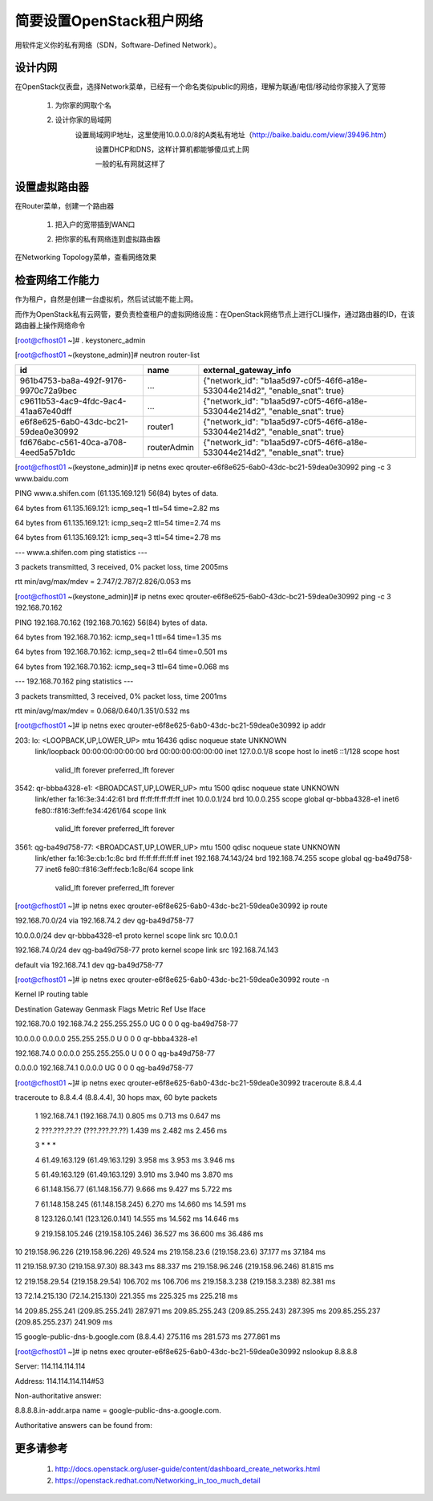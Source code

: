 简要设置OpenStack租户网络
=========================
用软件定义你的私有网络（SDN，Software-Defined Network）。

设计内网
--------
在OpenStack仪表盘，选择Network菜单，已经有一个命名类似public的网络，理解为联通/电信/移动给你家接入了宽带

    1. 为你家的网取个名
            .. image:: /os/image/demo-tenant-private-net-naming.png
    2. 设计你家的局域网
        设置局域网IP地址，这里使用10.0.0.0/8的A类私有地址（http://baike.baidu.com/view/39496.htm）
            .. image:: /os/image/demo-tenant-private-subnet-sum.png
    
	    设置DHCP和DNS，这样计算机都能够傻瓜式上网
	        .. image:: /os/image/demo-tenant-private-subnet-auto.png
    
	    一般的私有网就这样了
	        .. image:: /os/image/demo-tenant-private-network.png
	
设置虚拟路由器
--------------
在Router菜单，创建一个路由器

    1. 把入户的宽带插到WAN口
        .. image:: /os/image/demo-tenant-router-gateway.png
    2. 把你家的私有网络连到虚拟路由器
        .. image:: /os/image/demo-tenant-router-lan.png

在Networking Topology菜单，查看网络效果
    .. image:: /os/image/demo-tenant-networking-topology.png
	
检查网络工作能力
----------------
作为租户，自然是创建一台虚拟机，然后试试能不能上网。

而作为OpenStack私有云网管，要负责检查租户的虚拟网络设施：在OpenStack网络节点上进行CLI操作，通过路由器的ID，在该路由器上操作网络命令	

.. code:: bash
[root@cfhost01 ~]# . keystonerc_admin

[root@cfhost01 ~(keystone_admin)]# neutron router-list

+--------------------------------------+-------------+-----------------------------------------------------------------------------+
| id                                   | name        | external_gateway_info                                                       |
+======================================+=============+=============================================================================+
| 961b4753-ba8a-492f-9176-9970c72a9bec | ...         | {"network_id": "b1aa5d97-c0f5-46f6-a18e-533044e214d2", "enable_snat": true} |
+--------------------------------------+-------------+-----------------------------------------------------------------------------+
| c9611b53-4ac9-4fdc-9ac4-41aa67e40dff | ...         | {"network_id": "b1aa5d97-c0f5-46f6-a18e-533044e214d2", "enable_snat": true} |
+--------------------------------------+-------------+-----------------------------------------------------------------------------+
| e6f8e625-6ab0-43dc-bc21-59dea0e30992 | router1     | {"network_id": "b1aa5d97-c0f5-46f6-a18e-533044e214d2", "enable_snat": true} |
+--------------------------------------+-------------+-----------------------------------------------------------------------------+
| fd676abc-c561-40ca-a708-4eed5a57b1dc | routerAdmin | {"network_id": "b1aa5d97-c0f5-46f6-a18e-533044e214d2", "enable_snat": true} |
+--------------------------------------+-------------+-----------------------------------------------------------------------------+
	
[root@cfhost01 ~(keystone_admin)]# ip netns exec qrouter-e6f8e625-6ab0-43dc-bc21-59dea0e30992 ping -c 3 www.baidu.com

PING www.a.shifen.com (61.135.169.121) 56(84) bytes of data.

64 bytes from 61.135.169.121: icmp_seq=1 ttl=54 time=2.82 ms

64 bytes from 61.135.169.121: icmp_seq=2 ttl=54 time=2.74 ms

64 bytes from 61.135.169.121: icmp_seq=3 ttl=54 time=2.78 ms


--- www.a.shifen.com ping statistics ---

3 packets transmitted, 3 received, 0% packet loss, time 2005ms

rtt min/avg/max/mdev = 2.747/2.787/2.826/0.053 ms

[root@cfhost01 ~(keystone_admin)]# ip netns exec qrouter-e6f8e625-6ab0-43dc-bc21-59dea0e30992 ping -c 3 192.168.70.162

PING 192.168.70.162 (192.168.70.162) 56(84) bytes of data.

64 bytes from 192.168.70.162: icmp_seq=1 ttl=64 time=1.35 ms

64 bytes from 192.168.70.162: icmp_seq=2 ttl=64 time=0.501 ms

64 bytes from 192.168.70.162: icmp_seq=3 ttl=64 time=0.068 ms


--- 192.168.70.162 ping statistics ---

3 packets transmitted, 3 received, 0% packet loss, time 2001ms

rtt min/avg/max/mdev = 0.068/0.640/1.351/0.532 ms

[root@cfhost01 ~]# ip netns exec qrouter-e6f8e625-6ab0-43dc-bc21-59dea0e30992 ip addr

203: lo: <LOOPBACK,UP,LOWER_UP> mtu 16436 qdisc noqueue state UNKNOWN
    link/loopback 00:00:00:00:00:00 brd 00:00:00:00:00:00
    inet 127.0.0.1/8 scope host lo
    inet6 ::1/128 scope host
       valid_lft forever preferred_lft forever
3542: qr-bbba4328-e1: <BROADCAST,UP,LOWER_UP> mtu 1500 qdisc noqueue state UNKNOWN
    link/ether fa:16:3e:34:42:61 brd ff:ff:ff:ff:ff:ff
    inet 10.0.0.1/24 brd 10.0.0.255 scope global qr-bbba4328-e1
    inet6 fe80::f816:3eff:fe34:4261/64 scope link
       valid_lft forever preferred_lft forever
3561: qg-ba49d758-77: <BROADCAST,UP,LOWER_UP> mtu 1500 qdisc noqueue state UNKNOWN
    link/ether fa:16:3e:cb:1c:8c brd ff:ff:ff:ff:ff:ff
    inet 192.168.74.143/24 brd 192.168.74.255 scope global qg-ba49d758-77
    inet6 fe80::f816:3eff:fecb:1c8c/64 scope link
       valid_lft forever preferred_lft forever

[root@cfhost01 ~]# ip netns exec qrouter-e6f8e625-6ab0-43dc-bc21-59dea0e30992 ip route

192.168.70.0/24 via 192.168.74.2 dev qg-ba49d758-77

10.0.0.0/24 dev qr-bbba4328-e1  proto kernel  scope link  src 10.0.0.1

192.168.74.0/24 dev qg-ba49d758-77  proto kernel  scope link  src 192.168.74.143

default via 192.168.74.1 dev qg-ba49d758-77

[root@cfhost01 ~]# ip netns exec qrouter-e6f8e625-6ab0-43dc-bc21-59dea0e30992 route -n

Kernel IP routing table

Destination     Gateway         Genmask         Flags Metric Ref    Use Iface

192.168.70.0    192.168.74.2    255.255.255.0   UG    0      0        0 qg-ba49d758-77

10.0.0.0        0.0.0.0         255.255.255.0   U     0      0        0 qr-bbba4328-e1

192.168.74.0    0.0.0.0         255.255.255.0   U     0      0        0 qg-ba49d758-77

0.0.0.0         192.168.74.1    0.0.0.0         UG    0      0        0 qg-ba49d758-77	   
	   
[root@cfhost01 ~]# ip netns exec qrouter-e6f8e625-6ab0-43dc-bc21-59dea0e30992 traceroute 8.8.4.4

traceroute to 8.8.4.4 (8.8.4.4), 30 hops max, 60 byte packets

 1  192.168.74.1 (192.168.74.1)  0.805 ms  0.713 ms  0.647 ms
 
 2  ???.???.??.?? (???.???.??.??)  1.439 ms  2.482 ms  2.456 ms
 
 3  * * *
 
 4  61.49.163.129 (61.49.163.129)  3.958 ms  3.953 ms  3.946 ms
 
 5  61.49.163.129 (61.49.163.129)  3.910 ms  3.940 ms  3.870 ms
 
 6  61.148.156.77 (61.148.156.77)  9.666 ms  9.427 ms  5.722 ms
 
 7  61.148.158.245 (61.148.158.245)  6.270 ms  14.660 ms  14.591 ms
 
 8  123.126.0.141 (123.126.0.141)  14.555 ms  14.562 ms  14.646 ms
 
 9  219.158.105.246 (219.158.105.246)  36.527 ms  36.600 ms  36.486 ms
 
10  219.158.96.226 (219.158.96.226)  49.524 ms 219.158.23.6 (219.158.23.6)  37.177 ms  37.184 ms

11  219.158.97.30 (219.158.97.30)  88.343 ms  88.337 ms 219.158.96.246 (219.158.96.246)  81.815 ms

12  219.158.29.54 (219.158.29.54)  106.702 ms  106.706 ms 219.158.3.238 (219.158.3.238)  82.381 ms

13  72.14.215.130 (72.14.215.130)  221.355 ms  225.325 ms  225.218 ms

14  209.85.255.241 (209.85.255.241)  287.971 ms 209.85.255.243 (209.85.255.243)  287.395 ms 209.85.255.237 (209.85.255.237)  241.909 ms

15  google-public-dns-b.google.com (8.8.4.4)  275.116 ms  281.573 ms  277.861 ms	   
	   
[root@cfhost01 ~]# ip netns exec qrouter-e6f8e625-6ab0-43dc-bc21-59dea0e30992 nslookup 8.8.8.8

Server:         114.114.114.114

Address:        114.114.114.114#53


Non-authoritative answer:

8.8.8.8.in-addr.arpa    name = google-public-dns-a.google.com.

Authoritative answers can be found from:

	   
更多请参考
----------
    #. http://docs.openstack.org/user-guide/content/dashboard_create_networks.html
    #. https://openstack.redhat.com/Networking_in_too_much_detail
